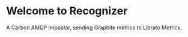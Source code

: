 * Welcome to Recognizer
  A Carbon AMQP impostor, sending Graphite metrics to Librato Metrics.

  [[https://github.com/portertech/recognizer/raw/master/recognizer.gif]]
